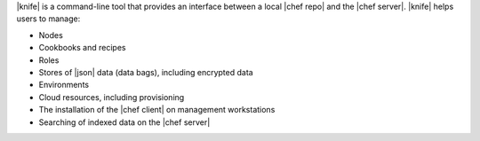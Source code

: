 .. The contents of this file are included in multiple topics.
.. This file should not be changed in a way that hinders its ability to appear in multiple documentation sets.

|knife| is a command-line tool that provides an interface between a local |chef repo| and the |chef server|. |knife| helps users to manage:

* Nodes
* Cookbooks and recipes
* Roles
* Stores of |json| data (data bags), including encrypted data
* Environments
* Cloud resources, including provisioning
* The installation of the |chef client| on management workstations
* Searching of indexed data on the |chef server|



